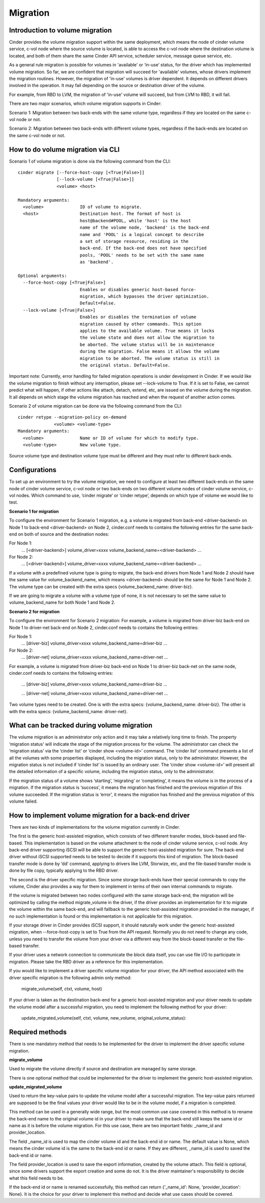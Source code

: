 ..
      Copyright (c) 2015 OpenStack Foundation
      All Rights Reserved.

      Licensed under the Apache License, Version 2.0 (the "License"); you may
      not use this file except in compliance with the License. You may obtain
      a copy of the License at

          http://www.apache.org/licenses/LICENSE-2.0

      Unless required by applicable law or agreed to in writing, software
      distributed under the License is distributed on an "AS IS" BASIS, WITHOUT
      WARRANTIES OR CONDITIONS OF ANY KIND, either express or implied. See the
      License for the specific language governing permissions and limitations
      under the License.

Migration
=========

Introduction to volume migration
--------------------------------
Cinder provides the volume migration support within the same deployment,
which means the node of cinder volume service, c-vol node where the
source volume is located, is able to access the c-vol node where
the destination volume is located, and both of them share the same
Cinder API service, scheduler service, message queue service, etc.

As a general rule migration is possible for volumes in 'available' or
‘in-use’ status, for the driver which has implemented volume migration.
So far, we are confident that migration will succeed for 'available'
volumes, whose drivers implement the migration routines. However,
the migration of 'in-use' volumes is driver dependent. It depends on
different drivers involved in the operation. It may fail depending on
the source or destination driver of the volume.

For example, from RBD to LVM, the migration of 'in-use' volume will
succeed, but from LVM to RBD, it will fail.

There are two major scenarios, which volume migration supports
in Cinder:

Scenario 1: Migration between two back-ends with the same volume type,
regardless if they are located on the same c-vol node or not.

Scenario 2: Migration between two back-ends with different volume types,
regardless if the back-ends are located on the same c-vol node or not.


How to do volume migration via CLI
----------------------------------
Scenario 1 of volume migration is done via the following command from
the CLI::

 cinder migrate [--force-host-copy [<True|False>]]
                [--lock-volume [<True|False>]]
                <volume> <host>

 Mandatory arguments:
   <volume>              ID of volume to migrate.
   <host>                Destination host. The format of host is
                         host@backend#POOL, while 'host' is the host
                         name of the volume node, 'backend' is the back-end
                         name and 'POOL' is a logical concept to describe
                         a set of storage resource, residing in the
                         back-end. If the back-end does not have specified
                         pools, 'POOL' needs to be set with the same name
                         as 'backend'.

 Optional arguments:
   --force-host-copy [<True|False>]
                         Enables or disables generic host-based force-
                         migration, which bypasses the driver optimization.
                         Default=False.
   --lock-volume [<True|False>]
                         Enables or disables the termination of volume
                         migration caused by other commands. This option
                         applies to the available volume. True means it locks
                         the volume state and does not allow the migration to
                         be aborted. The volume status will be in maintenance
                         during the migration. False means it allows the volume
                         migration to be aborted. The volume status is still in
                         the original status. Default=False.

Important note: Currently, error handling for failed migration operations is
under development in Cinder. If we would like the volume migration to finish
without any interruption, please set --lock-volume to True. If it is set
to False, we cannot predict what will happen, if other actions like attach,
detach, extend, etc, are issued on the volume during the migration.
It all depends on which stage the volume migration has reached and when the
request of another action comes.


Scenario 2 of volume migration can be done via the following command
from the CLI::

 cinder retype --migration-policy on-demand
               <volume> <volume-type>
 Mandatory arguments:
   <volume>              Name or ID of volume for which to modify type.
   <volume-type>         New volume type.

Source volume type and destination volume type must be different and
they must refer to different back-ends.


Configurations
--------------
To set up an environment to try the volume migration, we need to
configure at least two different back-ends on the same node of cinder
volume service, c-vol node or two back-ends on two different volume
nodes of cinder volume service, c-vol nodes. Which command to use,
‘cinder migrate’ or ‘cinder retype’, depends on which type of volume
we would like to test.

**Scenario 1 for migration**

To configure the environment for Scenario 1 migration, e.g. a
volume is migrated from back-end <driver-backend> on Node 1 to back-end
<driver-backend> on Node 2, cinder.conf needs to contains the following
entries for the same back-end on both of source and the destination
nodes:

For Node 1:
    ...
    [<driver-backend>]
    volume_driver=xxxx
    volume_backend_name=<driver-backend>
    ...

For Node 2:
    ...
    [<driver-backend>]
    volume_driver=xxxx
    volume_backend_name=<driver-backend>
    ...

If a volume with a predefined volume type is going to migrate,
the back-end drivers from Node 1 and Node 2 should have the same
value for volume_backend_name, which means <driver-backend> should be
the same for Node 1 and Node 2. The volume type can be created
with the extra specs {volume_backend_name: driver-biz}.

If we are going to migrate a volume with a volume type of none, it
is not necessary to set the same value to volume_backend_name for
both Node 1 and Node 2.

**Scenario 2 for migration**

To configure the environment for Scenario 2 migration:
For example, a volume is migrated from driver-biz back-end on Node 1
to driver-net back-end on Node 2, cinder.conf needs to contains
the following entries:

For Node 1:
    ...
    [driver-biz]
    volume_driver=xxxx
    volume_backend_name=driver-biz
    ...

For Node 2:
    ...
    [driver-net]
    volume_driver=xxxx
    volume_backend_name=driver-net
    ...

For example, a volume is migrated from driver-biz back-end on Node 1
to driver-biz back-net on the same node, cinder.conf needs to
contains the following entries:

    ...
    [driver-biz]
    volume_driver=xxxx
    volume_backend_name=driver-biz
    ...

    ...
    [driver-net]
    volume_driver=xxxx
    volume_backend_name=driver-net
    ...

Two volume types need to be created. One is with the extra specs:
{volume_backend_name: driver-biz}. The other is with the extra specs:
{volume_backend_name: driver-net}.


What can be tracked during volume migration
-------------------------------------------
The volume migration is an administrator only action and it may take
a relatively long time to finish. The property ‘migration status’ will
indicate the stage of the migration process for the volume. The
administrator can check the ‘migration status’ via the ‘cinder list’
or ‘cinder show <volume-id>’ command. The ‘cinder list’ command presents
a list of all the volumes with some properties displayed, including the
migration status, only to the administrator. However, the migration status
is not included if ‘cinder list’ is issued by an ordinary user. The
‘cinder show <volume-id>’ will present all the detailed information of a
specific volume, including the migration status, only to the administrator.

If the migration status of a volume shows ‘starting’, ‘migrating’ or
‘completing’, it means the volume is in the process of a migration.
If the migration status is ‘success’, it means the migration has finished
and the previous migration of this volume succeeded. If the
migration status is ‘error’, it means the migration has finished and
the previous migration of this volume failed.


How to implement volume migration for a back-end driver
-------------------------------------------------------
There are two kinds of implementations for the volume migration currently
in Cinder.

The first is the generic host-assisted migration, which consists of two
different transfer modes, block-based and file-based. This implementation
is based on the volume attachment to the node of cinder volume service,
c-vol node. Any back-end driver supporting iSCSI will be able to support
the generic host-assisted migration for sure. The back-end driver without
iSCSI supported needs to be tested to decide if it supports this kind of
migration. The block-based transfer mode is done by ‘dd’ command,
applying to drivers like LVM, Storwize, etc, and the file-based transfer
mode is done by file copy, typically applying to the RBD driver.

The second is the driver specific migration.
Since some storage back-ends have their special commands to copy the volume,
Cinder also provides a way for them to implement in terms of their own
internal commands to migrate.

If the volume is migrated between two nodes configured with the same
storage back-end, the migration will be optimized by calling the method
migrate_volume in the driver, if the driver provides an implementation for
it to migrate the volume within the same back-end, and will fallback to
the generic host-assisted migration provided in the manager, if no such
implementation is found or this implementation is not applicable for
this migration.

If your storage driver in Cinder provides iSCSI support, it should
naturally work under the generic host-assisted migration, when
--force-host-copy is set to True from the API request. Normally you
do not need to change any code, unless you need to transfer the volume
from your driver via a different way from the block-based transfer
or the file-based transfer.

If your driver uses a network connection to communicate the block data
itself, you can use file I/O to participate in migration. Please take
the RBD driver as a reference for this implementation.

If you would like to implement a driver specific volume migration for
your driver, the API method associated with the driver specific migration
is the following admin only method:

    migrate_volume(self, ctxt, volume, host)

If your driver is taken as the destination back-end for a generic host-assisted
migration and your driver needs to update the volume model after a successful
migration, you need to implement the following method for your driver:

    update_migrated_volume(self, ctxt, volume, new_volume, original_volume_status):


Required methods
----------------
There is one mandatory method that needs to be implemented for
the driver to implement the driver specific volume migration.

**migrate_volume**

Used to migrate the volume directly if source and destination are
managed by same storage.

There is one optional method that could be implemented for
the driver to implement the generic host-assisted migration.

**update_migrated_volume**

Used to return the key-value pairs to update the volume model after
a successful migration. The key-value pairs returned are supposed to
be the final values your driver would like to be in the volume model,
if a migration is completed.

This method can be used in a generally wide range, but the most common
use case covered in this method is to rename the back-end name to the
original volume id in your driver to make sure that the back-end still
keeps the same id or name as it is before the volume migration. For
this use case, there are two important fields: _name_id and
provider_location.

The field _name_id is used to map the cinder volume id and the back-end
id or name. The default value is None, which means the cinder
volume id is the same to the back-end id or name. If they are different,
_name_id is used to saved the back-end id or name.

The field provider_location is used to save the export information,
created by the volume attach. This field is optional, since some drivers
support the export creation and some do not. It is the driver
maintainer's responsibility to decide what this field needs to be.

If the back-end id or name is renamed successfully, this method can
return {'_name_id': None, 'provider_location': None}. It is the choice
for your driver to implement this method and decide what use cases should
be covered.

